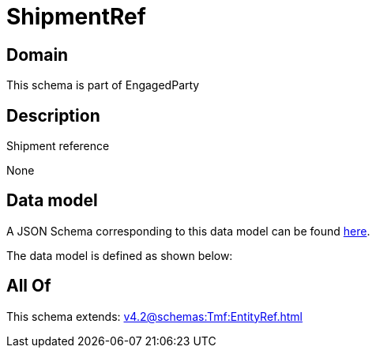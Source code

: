 = ShipmentRef

[#domain]
== Domain

This schema is part of EngagedParty

[#description]
== Description

Shipment reference

None

[#data_model]
== Data model

A JSON Schema corresponding to this data model can be found https://tmforum.org[here].

The data model is defined as shown below:


[#all_of]
== All Of

This schema extends: xref:v4.2@schemas:Tmf:EntityRef.adoc[]
